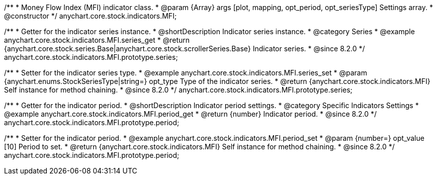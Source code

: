 /**
 * Money Flow Index (MFI) indicator class.
 * @param {Array} args [plot, mapping, opt_period, opt_seriesType] Settings array.
 * @constructor
 */
anychart.core.stock.indicators.MFI;

//----------------------------------------------------------------------------------------------------------------------
//
//  anychart.core.stock.indicators.MFI.prototype.series
//
//----------------------------------------------------------------------------------------------------------------------

/**
 * Getter for the indicator series instance.
 * @shortDescription Indicator series instance.
 * @category Series
 * @example anychart.core.stock.indicators.MFI.series_get
 * @return {anychart.core.stock.series.Base|anychart.core.stock.scrollerSeries.Base} Indicator series.
 * @since 8.2.0
 */
anychart.core.stock.indicators.MFI.prototype.series;

/**
 * Setter for the indicator series type.
 * @example anychart.core.stock.indicators.MFI.series_set
 * @param {anychart.enums.StockSeriesType|string=} opt_type Type of the indicator series.
 * @return {anychart.core.stock.indicators.MFI} Self instance for method chaining.
 * @since 8.2.0
 */
anychart.core.stock.indicators.MFI.prototype.series;


//----------------------------------------------------------------------------------------------------------------------
//
//  anychart.core.stock.indicators.MFI.prototype.period
//
//----------------------------------------------------------------------------------------------------------------------

/**
 * Getter for the indicator period.
 * @shortDescription Indicator period settings.
 * @category Specific Indicators Settings
 * @example anychart.core.stock.indicators.MFI.period_get
 * @return {number} Indicator period.
 * @since 8.2.0
 */
anychart.core.stock.indicators.MFI.prototype.period;

/**
 * Setter for the indicator period.
 * @example anychart.core.stock.indicators.MFI.period_set
 * @param {number=} opt_value [10] Period to set.
 * @return {anychart.core.stock.indicators.MFI} Self instance for method chaining.
 * @since 8.2.0
 */
anychart.core.stock.indicators.MFI.prototype.period;
